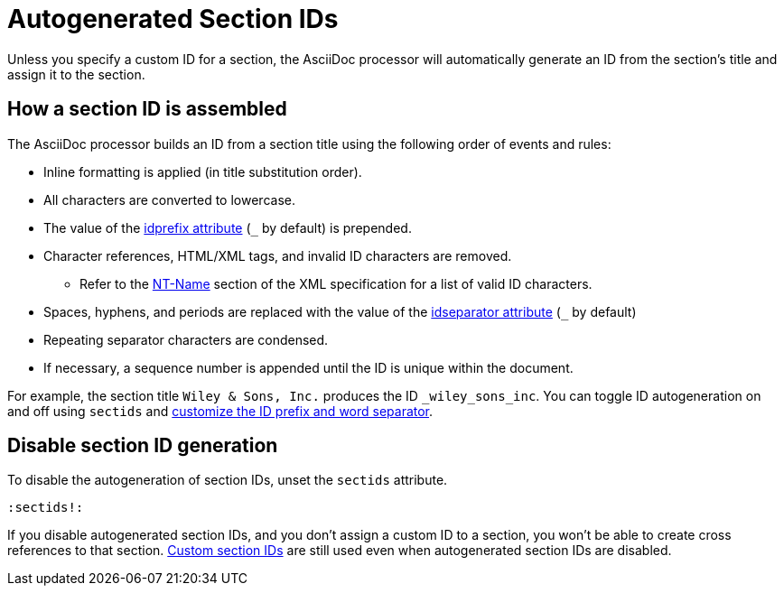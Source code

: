 = Autogenerated Section IDs
:url-ntname: https://www.w3.org/TR/REC-xml/#NT-Name
// New page, content taken from sections.adoc
// was [#auto-id]

Unless you specify a custom ID for a section, the AsciiDoc processor will automatically generate an ID from the section's title and assign it to the section.

== How a section ID is assembled

The AsciiDoc processor builds an ID from a section title using the following order of events and rules:

* Inline formatting is applied (in title substitution order).
* All characters are converted to lowercase.
* The value of the xref:id-prefix-and-separator.adoc#prefix[idprefix attribute] (`+_+` by default) is prepended.
* Character references, HTML/XML tags, and invalid ID characters are removed.
** Refer to the {url-ntname}[NT-Name^] section of the XML specification for a list of valid ID characters.
//** Prior to 1.5.7, HTML/XML tags were not removed and character references and invalid ID characters were replaced with the value of the `idseparator` attribute (`+_+` by default).
* Spaces, hyphens, and periods are replaced with the value of the xref:id-prefix-and-separator.adoc#separator[idseparator attribute] (`+_+` by default)
* Repeating separator characters are condensed.
* If necessary, a sequence number is appended until the ID is unique within the document.

For example, the section title `Wiley & Sons, Inc.` produces the ID `_wiley_sons_inc`.
You can toggle ID autogeneration on and off using `sectids` and xref:id-prefix-and-separator.adoc[customize the ID prefix and word separator].

[#disable]
== Disable section ID generation

To disable the autogeneration of section IDs, unset the `sectids` attribute.

[source]
----
:sectids!:
----

If you disable autogenerated section IDs, and you don't assign a custom ID to a section, you won't be able to create cross references to that section.
xref:custom-ids.adoc[Custom section IDs] are still used even when autogenerated section IDs are disabled.
